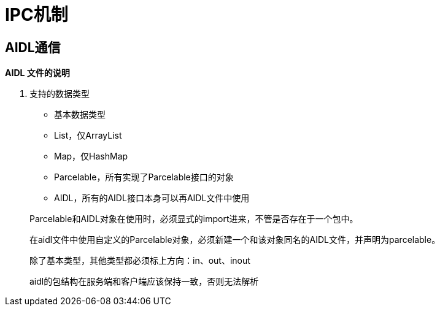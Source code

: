 = IPC机制
:hp-tags: note

== AIDL通信

*AIDL 文件的说明*

. 支持的数据类型
* 基本数据类型
* List，仅ArrayList
* Map，仅HashMap
* Parcelable，所有实现了Parcelable接口的对象
* AIDL，所有的AIDL接口本身可以再AIDL文件中使用

> Parcelable和AIDL对象在使用时，必须显式的import进来，不管是否存在于一个包中。

> 在aidl文件中使用自定义的Parcelable对象，必须新建一个和该对象同名的AIDL文件，并声明为parcelable。

> 除了基本类型，其他类型都必须标上方向：in、out、inout

> aidl的包结构在服务端和客户端应该保持一致，否则无法解析













